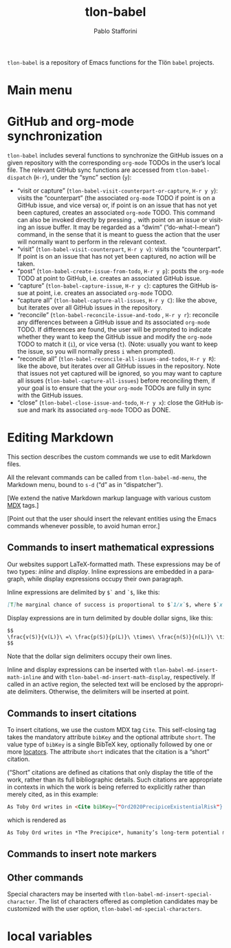 #+title: tlon-babel
#+author: Pablo Stafforini
#+language: en
#+options: ':t toc:nil author:t email:t num:t
#+startup: content
#+export_file_name: tlon-babel.texi
#+texinfo_filename: tlon-babel.info
#+texinfo_dir_category: Emacs misc features
#+texinfo_dir_title: Tlon Babel: (tlon-babel)
#+texinfo_dir_desc: Companion Emacs package for the Tlön Babel projects
#+texinfo_header: @set MAINTAINERSITE @uref{https://github.com/tlon-team/tlon-babel,maintainer webpage}
#+texinfo_header: @set MAINTAINER Pablo Stafforini
#+texinfo_header: @set MAINTAINEREMAIL @email{pablo@tlon.team}
#+texinfo_header: @set MAINTAINERCONTACT @uref{mailto:pablo@tlon.team,contact the maintainer}
#+texinfo: @insertcopying

~tlon-babel~ is a repository of Emacs functions for the Tlön ~babel~ projects.

* Main menu
* GitHub and org-mode synchronization
:PROPERTIES:
:ID:       D64C37A8-5A5D-49D7-819A-6FE4DFA7FE2F
:END:

~tlon-babel~ includes several functions to synchronize the GitHub issues on a given repository with the corresponding ~org-mode~ TODOs in the user’s local file. The relevant GitHub sync functions are accessed from ~tlon-babel-dispatch~ (~H-r~), under the “sync” section (~y~):

- "visit or capture" (~tlon-babel-visit-counterpart-or-capture~, ~H-r y y~): visits the “counterpart” (the associated ~org-mode~ TODO if point is on a GitHub issue, and vice versa) or, if point is on an issue that has not yet been captured, creates an associated ~org-mode~ TODO. This command can also be invoked directly by pressing ~,~ with point on an issue or visiting an issue buffer. It may be regarded as a “dwim” (“do-what-I-mean”) command, in the sense that it is meant to guess the action that the user will normally want to perform in the relevant context.
- "visit" (~tlon-babel-visit-counterpart~, ~H-r y v~): visits the “counterpart”. If point is on an issue that has not yet been captured, no action will be taken.
- "post" (~tlon-babel-create-issue-from-todo~, ~H-r y p~): posts the ~org-mode~ TODO at point to GitHub, i.e. creates an associated GitHub issue.
- "capture" (~tlon-babel-capture-issue~, ~H-r y c~): captures the GitHub issue at point, i.e. creates an associated ~org-mode~ TODO.
- "capture all" (~tlon-babel-capture-all-issues~, ~H-r y C~): like the above, but iterates over all GitHub issues in the repository.
- "reconcile" (~tlon-babel-reconcile-issue-and-todo~ , ~H-r y r~): reconcile any differences between a GitHub issue and its associated ~org-mode~ TODO. If differences are found, the user will be prompted to indicate whether they want to keep the GitHub issue and modify the ~org-mode~ TODO to match it (~i~), or vice versa (~t~). (Note: usually you want to keep the issue, so you will normally press ~i~ when prompted).
- "reconcile all" (~tlon-babel-reconcile-all-issues-and-todos~, ~H-r y R~): like the above, but iterates over all GitHub issues in the repository. Note that issues not yet captured will be ignored, so you may want to  capture all issues (~tlon-babel-capture-all-issues~) before reconciling them, if your goal is to ensure that the your ~org-mode~ TODOs are fully in sync with the GitHub issues.
- "close" (~tlon-babel-close-issue-and-todo~, ~H-r y x~): close the GitHub issue and mark its associated ~org-mode~ TODO as DONE.

* Editing Markdown

This section describes the custom commands we use to edit Markdown files.

All the relevant commands can be called from ~tlon-babel-md-menu~, the Markdown menu, bound to ~s-d~ (“d” as in “dispatcher”).

[We extend the native Markdown markup language with various custom [[https://mdxjs.com/][MDX]] tags.]

[Point out that the user should insert the relevant entities using the Emacs commands whenever possible, to avoid human error.]

** Commands to insert mathematical expressions

Our websites support LaTeX-formatted math. These expressions may be of two types: /inline/ and /display/. Inline expressions are embedded in a paragraph, while display expressions occupy their own paragraph.

Inline expressions are delimited by ~$`~ and ~`$~, like this:

#+begin_src markdown
[T]he marginal chance of success is proportional to $`1/x`$, where $`x`$ is the total amount of resources that will be devoted to the problem before the point where we need a solution.
#+end_src

Display expressions are in turn delimited by double dollar signs, like this:

#+begin_src markdown
$$
\frac{v(S)}{v(L)}\ =\ \frac{p(S)}{p(L)}\ \times\ \frac{n(S)}{n(L)}\ \times\ \frac{r(L)}{r(S)}
$$
#+end_src

Note that the dollar sign delimiters occupy their own lines.

Inline and display expressions can be inserted with ~tlon-babel-md-insert-math-inline~ and with ~tlon-babel-md-insert-math-display~, respectively. If called in an active region, the selected text will be enclosed by the appropriate delimiters. Otherwise, the delimiters will be inserted at point.

** Commands to insert citations

To insert citations, we use the custom MDX tag ~Cite~. This self-closing tag takes the mandatory attribute ~bibKey~ and the optional attribute ~short~. The value type of ~bibKey~ is a single BibTeX key, optionally followed by one or more [[https://docs.citationstyles.org/en/stable/specification.html#locators][locators]]. The attribute ~short~ indicates that the citation is a “short” citation.

(“Short” citations are defined as citations that only display the title of the work, rather than its full bibliographic details. Such citations are appropriate in contexts in which the work is being referred to explicitly rather than merely cited, as in this example:

#+begin_src markdown
As Toby Ord writes in <Cite bibKey={"Ord2020PrecipiceExistentialRisk"} short />, humanity’s long-term potential may be lost this century.
#+end_src

which is rendered as

#+begin_src markdown
As Toby Ord writes in *The Precipice*, humanity’s long-term potential may be lost this century.
#+end_src

** Commands to insert note markers



** Other commands

Special characters may be inserted with ~tlon-babel-md-insert-special-character~. The list of characters offered as completion candidates may be customized with the user option, ~tlon-babel-md-special-characters~.

* local variables
# Local Variables:
# eval: (org-texinfo-export-to-info)
# End:

